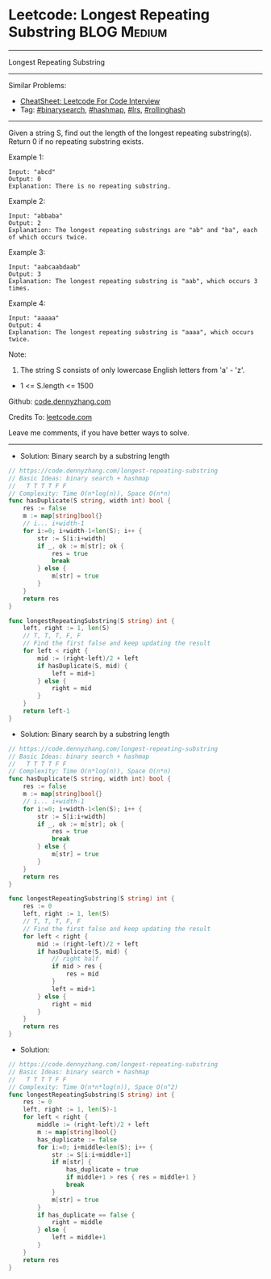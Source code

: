 * Leetcode: Longest Repeating Substring                          :BLOG:Medium:
#+STARTUP: showeverything
#+OPTIONS: toc:nil \n:t ^:nil creator:nil d:nil
:PROPERTIES:
:type:     binarysearch, hashmap, rollinghash
:END:
---------------------------------------------------------------------
Longest Repeating Substring
---------------------------------------------------------------------
#+BEGIN_HTML
<a href="https://github.com/dennyzhang/code.dennyzhang.com/tree/master/problems/longest-repeating-substring"><img align="right" width="200" height="183" src="https://www.dennyzhang.com/wp-content/uploads/denny/watermark/github.png" /></a>
#+END_HTML
Similar Problems:
- [[https://cheatsheet.dennyzhang.com/cheatsheet-leetcode-A4][CheatSheet: Leetcode For Code Interview]]
- Tag: [[https://code.dennyzhang.com/review-binarysearch][#binarysearch]], [[https://code.dennyzhang.com/review-hashmap][#hashmap]], [[https://code.dennyzhang.com/followup-lrs][#lrs]], [[https://code.dennyzhang.com/tag/rollinghash][#rollinghash]]
---------------------------------------------------------------------
Given a string S, find out the length of the longest repeating substring(s). Return 0 if no repeating substring exists.

Example 1:
#+BEGIN_EXAMPLE
Input: "abcd"
Output: 0
Explanation: There is no repeating substring.
#+END_EXAMPLE

Example 2:
#+BEGIN_EXAMPLE
Input: "abbaba"
Output: 2
Explanation: The longest repeating substrings are "ab" and "ba", each of which occurs twice.
#+END_EXAMPLE

Example 3:
#+BEGIN_EXAMPLE
Input: "aabcaabdaab"
Output: 3
Explanation: The longest repeating substring is "aab", which occurs 3 times.
#+END_EXAMPLE

Example 4:
#+BEGIN_EXAMPLE
Input: "aaaaa"
Output: 4
Explanation: The longest repeating substring is "aaaa", which occurs twice.
#+END_EXAMPLE
 
Note:

1. The string S consists of only lowercase English letters from 'a' - 'z'.
- 1 <= S.length <= 1500

Github: [[https://github.com/dennyzhang/code.dennyzhang.com/tree/master/problems/longest-repeating-substring][code.dennyzhang.com]]

Credits To: [[https://leetcode.com/problems/longest-repeating-substring/description/][leetcode.com]]

Leave me comments, if you have better ways to solve.
---------------------------------------------------------------------
- Solution: Binary search by a substring length

#+BEGIN_SRC go
// https://code.dennyzhang.com/longest-repeating-substring
// Basic Ideas: binary search + hashmap
//   T T T T F F
// Complexity: Time O(n*log(n)), Space O(n*n)
func hasDuplicate(S string, width int) bool {
    res := false
    m := map[string]bool{}
    // i... i+width-1 
    for i:=0; i+width-1<len(S); i++ {
        str := S[i:i+width]
        if _, ok := m[str]; ok {
            res = true
            break
        } else {
            m[str] = true
        }
    }
    return res
}

func longestRepeatingSubstring(S string) int {
    left, right := 1, len(S)
    // T, T, T, F, F
    // Find the first false and keep updating the result
    for left < right {
        mid := (right-left)/2 + left
        if hasDuplicate(S, mid) {
            left = mid+1
        } else {
            right = mid
        }
    }
    return left-1
}
#+END_SRC

- Solution: Binary search by a substring length

#+BEGIN_SRC go
// https://code.dennyzhang.com/longest-repeating-substring
// Basic Ideas: binary search + hashmap
//   T T T T F F
// Complexity: Time O(n*log(n)), Space O(n*n)
func hasDuplicate(S string, width int) bool {
    res := false
    m := map[string]bool{}
    // i... i+width-1 
    for i:=0; i+width-1<len(S); i++ {
        str := S[i:i+width]
        if _, ok := m[str]; ok {
            res = true
            break
        } else {
            m[str] = true
        }
    }
    return res
}

func longestRepeatingSubstring(S string) int {
    res := 0
    left, right := 1, len(S)
    // T, T, T, F, F
    // Find the first false and keep updating the result
    for left < right {
        mid := (right-left)/2 + left
        if hasDuplicate(S, mid) {
            // right half
            if mid > res {
                res = mid
            }
            left = mid+1
        } else {
            right = mid
        }
    }
    return res
}

#+END_SRC

- Solution:

#+BEGIN_SRC go
// https://code.dennyzhang.com/longest-repeating-substring
// Basic Ideas: binary search + hashmap
//   T T T T F F
// Complexity: Time O(n*n*log(n)), Space O(n^2)
func longestRepeatingSubstring(S string) int {
    res := 0
    left, right := 1, len(S)-1
    for left < right {
        middle := (right-left)/2 + left
        m := map[string]bool{}
        has_duplicate := false
        for i:=0; i+middle<len(S); i++ {
            str := S[i:i+middle+1]
            if m[str] {
                has_duplicate = true
                if middle+1 > res { res = middle+1 }
                break
            }
            m[str] = true
        }
        if has_duplicate == false {
            right = middle
        } else {
            left = middle+1
        }
    }
    return res
}
#+END_SRC

#+BEGIN_HTML
<div style="overflow: hidden;">
<div style="float: left; padding: 5px"> <a href="https://www.linkedin.com/in/dennyzhang001"><img src="https://www.dennyzhang.com/wp-content/uploads/sns/linkedin.png" alt="linkedin" /></a></div>
<div style="float: left; padding: 5px"><a href="https://github.com/dennyzhang"><img src="https://www.dennyzhang.com/wp-content/uploads/sns/github.png" alt="github" /></a></div>
<div style="float: left; padding: 5px"><a href="https://www.dennyzhang.com/slack" target="_blank" rel="nofollow"><img src="https://www.dennyzhang.com/wp-content/uploads/sns/slack.png" alt="slack"/></a></div>
</div>
#+END_HTML
